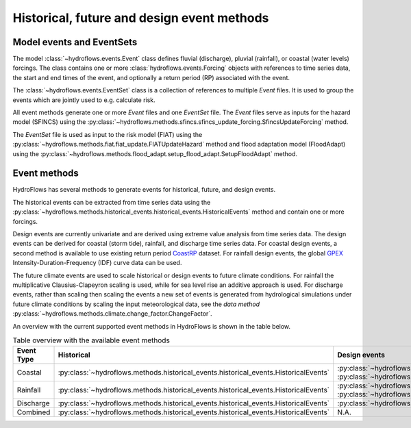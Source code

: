 .. _event_methods:

Historical, future and design event methods
===========================================


Model events and EventSets
--------------------------

The model :class:`~hydroflows.events.Event` class defines fluvial (discharge), pluvial (rainfall), or coastal (water levels) forcings.
The class contains one or more :class:`hydroflows.events.Forcing` objects with references to time series data, the start and end times
of the event, and optionally a return period (RP) associated with the event.

The :class:`~hydroflows.events.EventSet` class is a collection of references to multiple `Event` files.
It is used to group the events which are jointly used to e.g. calculate risk.

All event methods generate one or more `Event` files and one `EventSet` file.
The `Event` files serve as inputs for the hazard model (SFINCS) using the
:py:class:`~hydroflows.methods.sfincs.sfincs_update_forcing.SfincsUpdateForcing` method.

The `EventSet` file is used as input to the risk model (FIAT) using the :py:class:`~hydroflows.methods.fiat.fiat_update.FIATUpdateHazard` method
and flood adaptation model (FloodAdapt) using the :py:class:`~hydroflows.methods.flood_adapt.setup_flood_adapt.SetupFloodAdapt` method.


Event methods
-------------

HydroFlows has several methods to generate events for historical, future, and design events.

The historical events can be extracted from time series data using the :py:class:`~hydroflows.methods.historical_events.historical_events.HistoricalEvents` method and contain one or more forcings.

Design events are currently univariate and are derived using extreme value analysis from time series data.
The design events can be derived for coastal (storm tide), rainfall, and discharge time series data.
For coastal design events, a second method is available to use existing return period `CoastRP <https://data.4tu.nl/articles/dataset/COAST-RP_A_global_COastal_dAtaset_of_Storm_Tide_Return_Periods/13392314>`_ dataset.
For rainfall design events, the global `GPEX <https://www.sciencedirect.com/science/article/pii/S0022169423005000>`_ Intensity-Duration-Frequency (IDF) curve data can be used.

The future climate events are used to scale historical or design events to future climate conditions.
For rainfall the multiplicative Clausius-Clapeyron scaling is used, while for sea level rise an additive approach is used.
For discharge events, rather than scaling then scaling the events a new set of events is generated from hydrological simulations under future climate conditions by scaling the input meteorological data, see the *data method* :py:class:`~hydroflows.methods.climate.change_factor.ChangeFactor`.

An overview with the current supported event methods in HydroFlows is shown in the table below.

.. list-table:: Table overview with the available event methods
    :header-rows: 1
    :widths: 16 28 28 28

    * - Event Type
      - Historical
      - Design events
      - Future climate events
    * - Coastal
      - :py:class:`~hydroflows.methods.historical_events.historical_events.HistoricalEvents`
      - :py:class:`~hydroflows.methods.coastal.coastal_design_events.CoastalDesignEvents` :py:class:`~hydroflows.methods.coastal.coastal_design_events_from_rp_data.CoastalDesignEventFromRPData`
      - :py:class:`~hydroflows.methods.coastal.future_slr.FutureSLR`
    * - Rainfall
      - :py:class:`~hydroflows.methods.historical_events.historical_events.HistoricalEvents`
      - :py:class:`~hydroflows.methods.rainfall.pluvial_design_events.PluvialDesignEvents` :py:class:`~hydroflows.methods.rainfall.pluvial_design_events_GPEX.PluvialDesignEventsGPEX`
      - :py:class:`~hydroflows.methods.rainfall.future_climate_rainfall.FutureClimateRainfall`
    * - Discharge
      - :py:class:`~hydroflows.methods.historical_events.historical_events.HistoricalEvents`
      - :py:class:`~hydroflows.methods.discharge.fluvial_design_events.FluvialDesignEvents`
      - N.A.
    * - Combined
      - :py:class:`~hydroflows.methods.historical_events.historical_events.HistoricalEvents`
      - N.A.
      - N.A.
